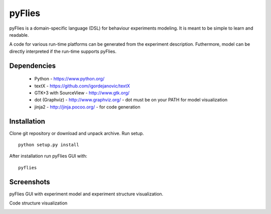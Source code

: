pyFlies
=======

pyFlies is a domain-specific language (DSL) for behaviour experiments modeling.
It is meant to be simple to learn and readable.

A code for various run-time platforms can be generated from the experiment description.
Futhermore, model can be directly interpreted if the run-time supports pyFlies.


Dependencies
------------

 * Python - https://www.python.org/
 * textX - https://github.com/igordejanovic/textX
 * GTK+3 with SourceView - http://www.gtk.org/
 * dot (Graphviz) - http://www.graphviz.org/ - dot must be on your PATH for model visualization
 * jinja2 - http://jinja.pocoo.org/ - for code generation


Installation
------------

Clone git repository or download and unpack archive.
Run setup.

::

    python setup.py install

After installation run pyFlies GUI with::

    pyflies


Screenshots
-----------
pyFlies GUI with experiment model and experiment structure visualization.

|pyFliesGUI|

Code structure visualization

|pyFliesGUICodeCentric|

.. |pyFliesGUI| image:: https://github.com/igordejanovic/pyFlies/docs/images/pyFliesGUI.png
.. |pyFliesGUICodeCentric| image:: https://github.com/igordejanovic/pyFlies/docs/images/pyFliesGUICodeCentric.png



